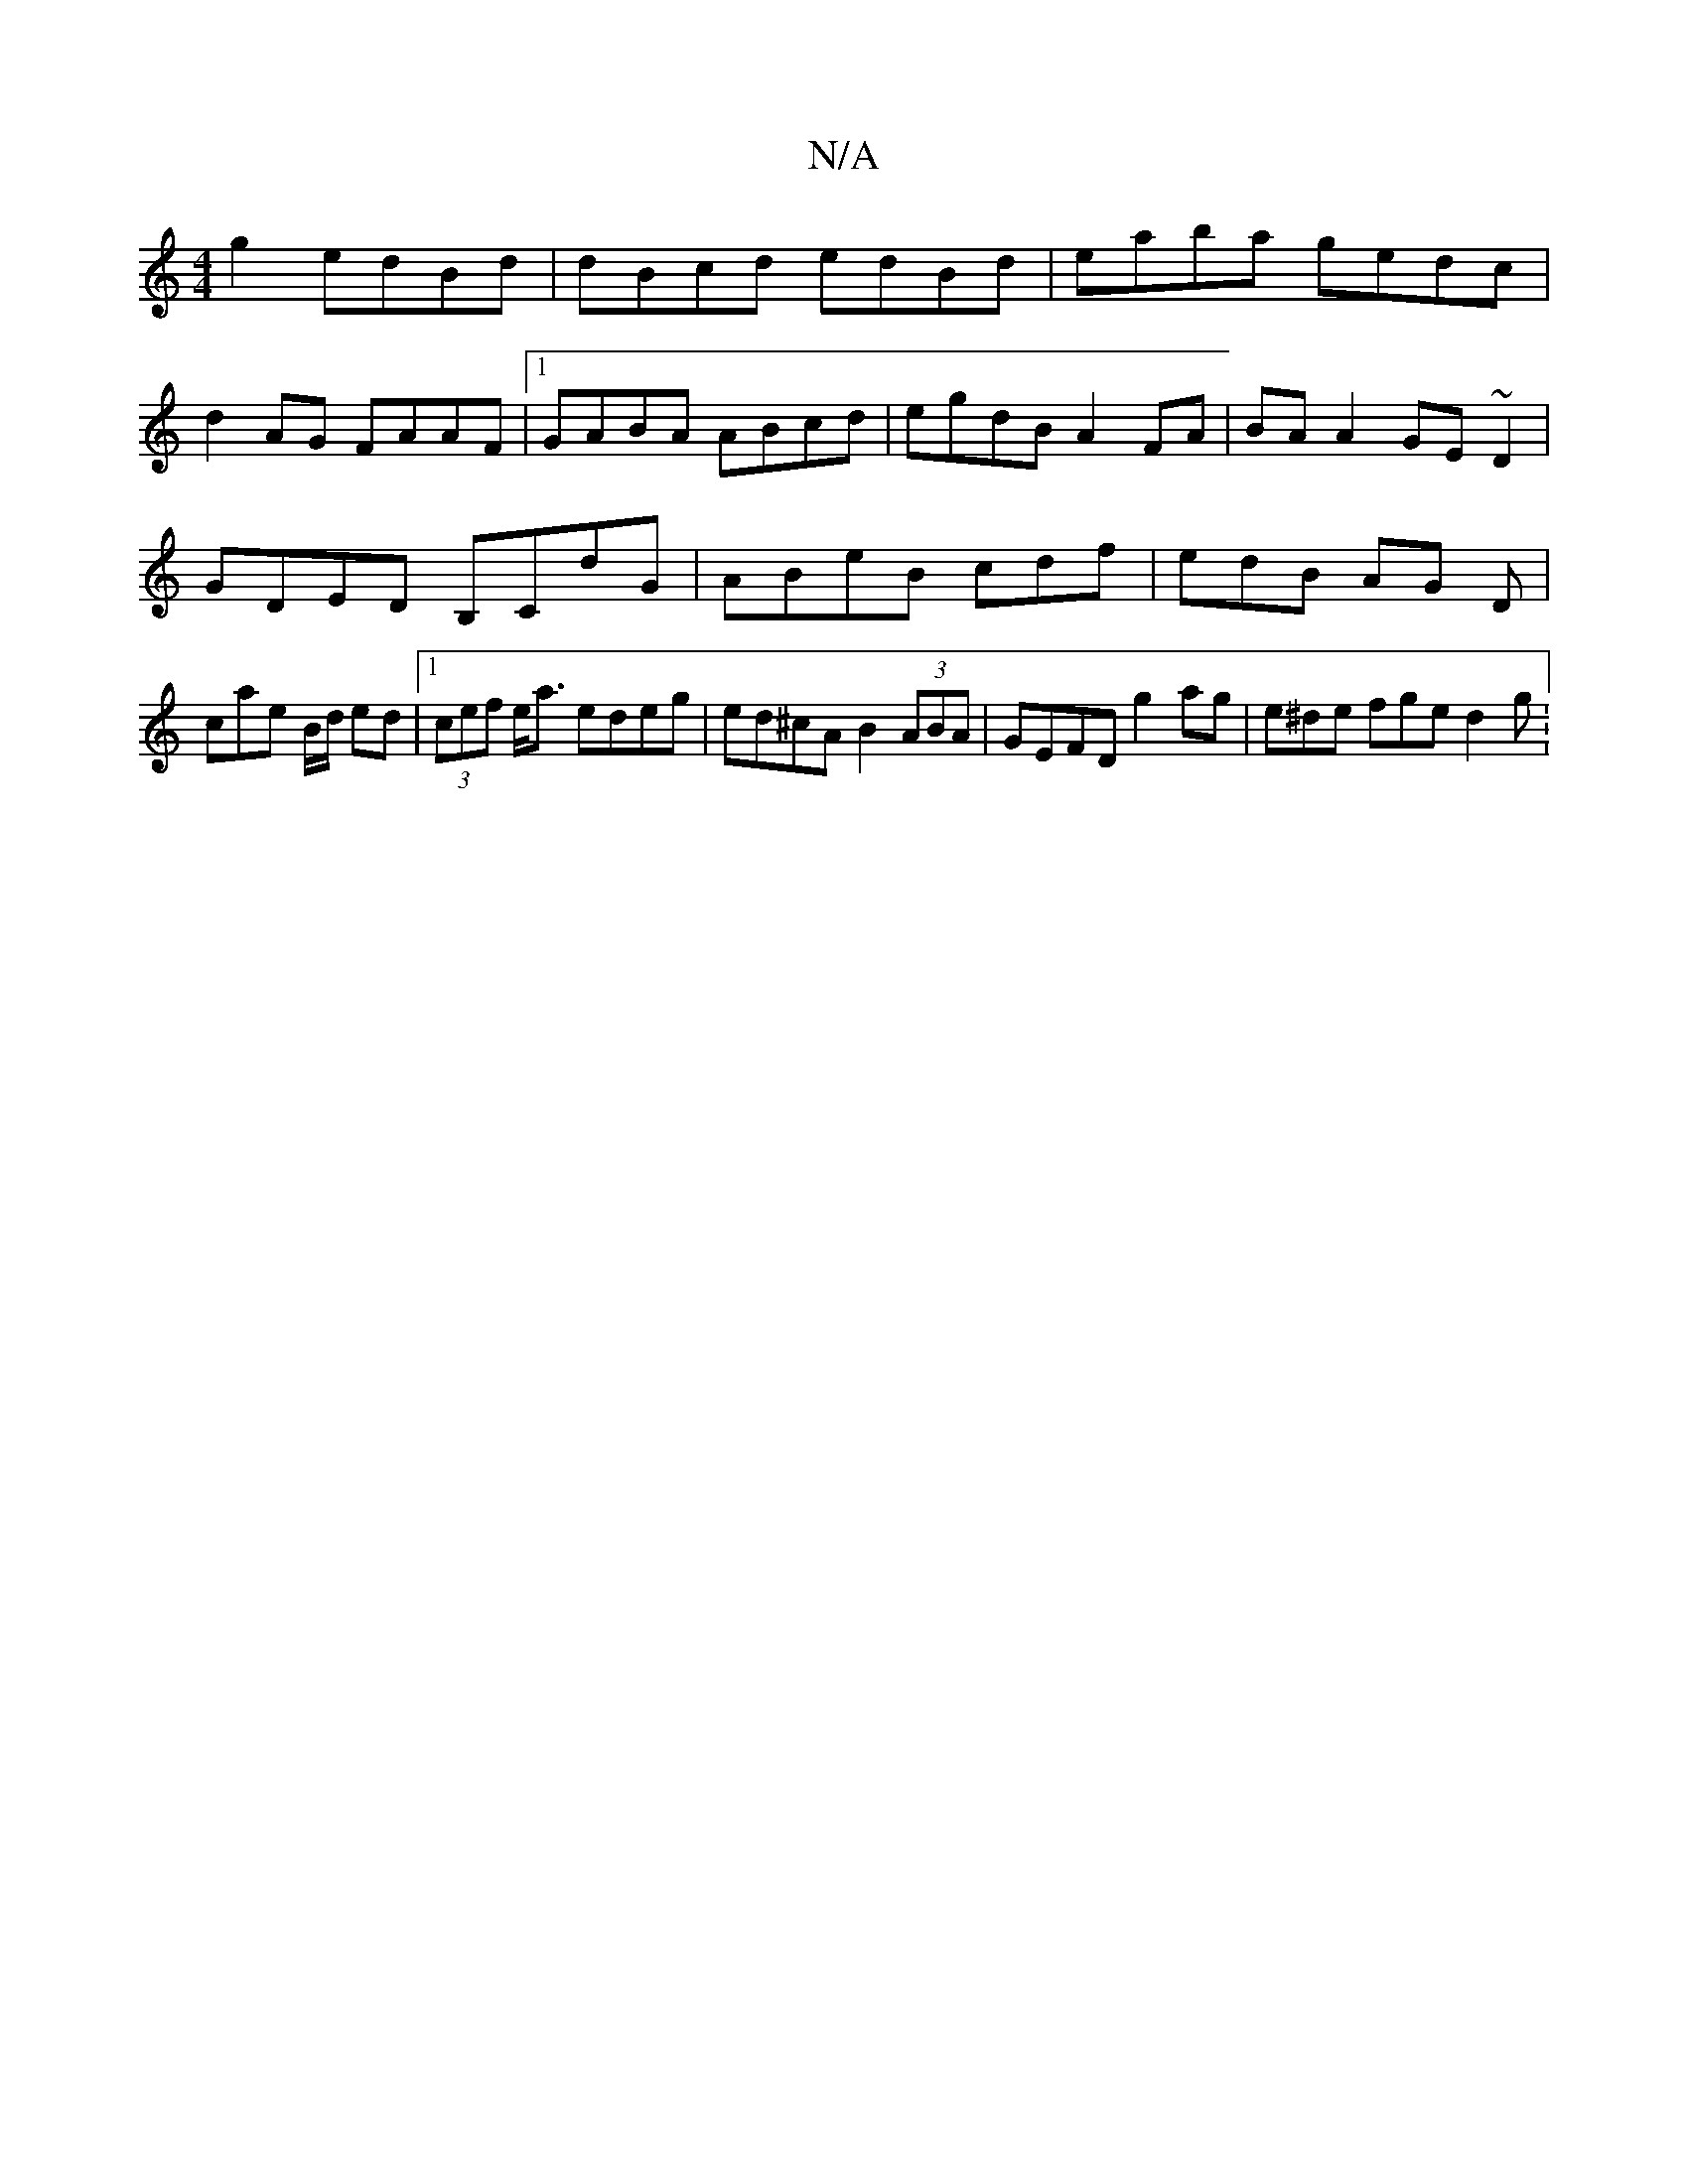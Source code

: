 X:1
T:N/A
M:4/4
R:N/A
K:Cmajor
2 g2 edBd | dBcd edBd | eaba gedc |
d2 AG FAAF |1 GABA ABcd | egdB A2 FA | BA A2 GE~D2 |
GDED B,CdG | ABeB cdf | edB AG D |
cae B/d/ ed |1 (3cef e<a edeg | ed^cA B2 (3ABA | GEFD g2 ag | e^de fge d2g :